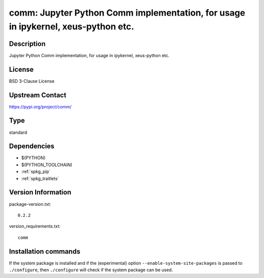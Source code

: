.. _spkg_comm:

comm: Jupyter Python Comm implementation, for usage in ipykernel, xeus-python etc.
==================================================================================

Description
-----------

Jupyter Python Comm implementation, for usage in ipykernel, xeus-python etc.

License
-------

BSD 3-Clause License

Upstream Contact
----------------

https://pypi.org/project/comm/



Type
----

standard


Dependencies
------------

- $(PYTHON)
- $(PYTHON_TOOLCHAIN)
- :ref:`spkg_pip`
- :ref:`spkg_traitlets`

Version Information
-------------------

package-version.txt::

    0.2.2

version_requirements.txt::

    comm

Installation commands
---------------------

.. tab:: PyPI:

   .. CODE-BLOCK:: bash

       $ pip install comm

.. tab:: Sage distribution:

   .. CODE-BLOCK:: bash

       $ sage -i comm


If the system package is installed and if the (experimental) option
``--enable-system-site-packages`` is passed to ``./configure``, then 
``./configure`` will check if the system package can be used.
